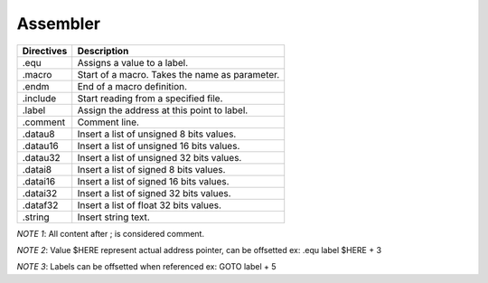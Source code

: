 .. meta::
   :description: Generic Stack VM for Scripting Languages.
   :twitter:description: Generic Stack VM for Scripting Languages.

Assembler
=========

========== =============================================================
Directives             Description
========== =============================================================
    .equ   Assigns a value to a label.
  .macro   Start of a macro. Takes the name as parameter.
   .endm   End of a macro definition.
.include   Start reading from a specified file.
  .label   Assign the address at this point to label.
.comment   Comment line.
 .datau8   Insert a list of unsigned 8 bits values.
.datau16   Insert a list of unsigned 16 bits values.
.datau32   Insert a list of unsigned 32 bits values.
 .datai8   Insert a list of signed 8 bits values.
.datai16   Insert a list of signed 16 bits values.
.datai32   Insert a list of signed 32 bits values.
.dataf32   Insert a list of float 32 bits values.
 .string   Insert string text.
========== =============================================================

*NOTE 1*: All content after ; is considered comment.

*NOTE 2*: Value $HERE represent actual address pointer, can be offsetted ex: .equ label $HERE + 3

*NOTE 3*: Labels can be offsetted when referenced ex: GOTO label + 5
 